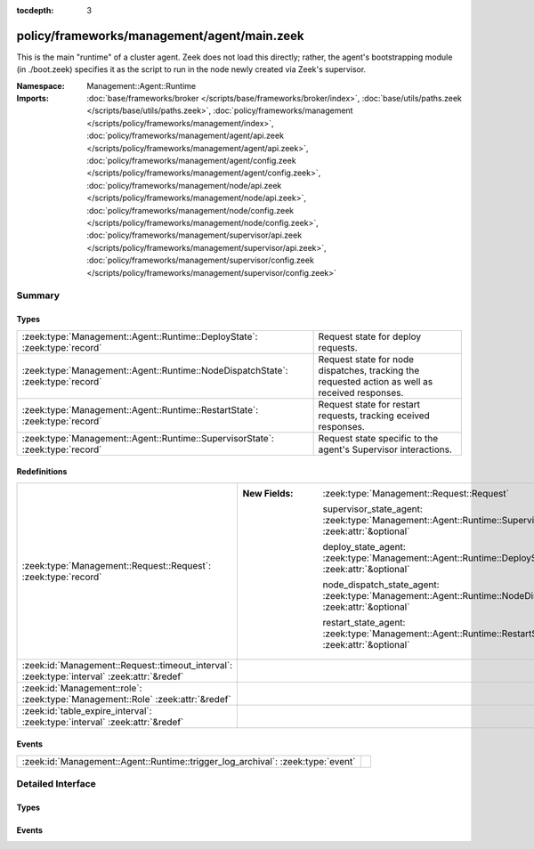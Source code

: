 :tocdepth: 3

policy/frameworks/management/agent/main.zeek
============================================
.. zeek:namespace:: Management::Agent::Runtime

This is the main "runtime" of a cluster agent. Zeek does not load this
directly; rather, the agent's bootstrapping module (in ./boot.zeek)
specifies it as the script to run in the node newly created via Zeek's
supervisor.

:Namespace: Management::Agent::Runtime
:Imports: :doc:`base/frameworks/broker </scripts/base/frameworks/broker/index>`, :doc:`base/utils/paths.zeek </scripts/base/utils/paths.zeek>`, :doc:`policy/frameworks/management </scripts/policy/frameworks/management/index>`, :doc:`policy/frameworks/management/agent/api.zeek </scripts/policy/frameworks/management/agent/api.zeek>`, :doc:`policy/frameworks/management/agent/config.zeek </scripts/policy/frameworks/management/agent/config.zeek>`, :doc:`policy/frameworks/management/node/api.zeek </scripts/policy/frameworks/management/node/api.zeek>`, :doc:`policy/frameworks/management/node/config.zeek </scripts/policy/frameworks/management/node/config.zeek>`, :doc:`policy/frameworks/management/supervisor/api.zeek </scripts/policy/frameworks/management/supervisor/api.zeek>`, :doc:`policy/frameworks/management/supervisor/config.zeek </scripts/policy/frameworks/management/supervisor/config.zeek>`

Summary
~~~~~~~
Types
#####
=============================================================================== ================================================================
:zeek:type:`Management::Agent::Runtime::DeployState`: :zeek:type:`record`       Request state for deploy requests.
:zeek:type:`Management::Agent::Runtime::NodeDispatchState`: :zeek:type:`record` Request state for node dispatches, tracking the requested action
                                                                                as well as received responses.
:zeek:type:`Management::Agent::Runtime::RestartState`: :zeek:type:`record`      Request state for restart requests, tracking eceived responses.
:zeek:type:`Management::Agent::Runtime::SupervisorState`: :zeek:type:`record`   Request state specific to the agent's Supervisor interactions.
=============================================================================== ================================================================

Redefinitions
#############
=========================================================================================== ==============================================================================================================
:zeek:type:`Management::Request::Request`: :zeek:type:`record`                              
                                                                                            
                                                                                            :New Fields: :zeek:type:`Management::Request::Request`
                                                                                            
                                                                                              supervisor_state_agent: :zeek:type:`Management::Agent::Runtime::SupervisorState` :zeek:attr:`&optional`
                                                                                            
                                                                                              deploy_state_agent: :zeek:type:`Management::Agent::Runtime::DeployState` :zeek:attr:`&optional`
                                                                                            
                                                                                              node_dispatch_state_agent: :zeek:type:`Management::Agent::Runtime::NodeDispatchState` :zeek:attr:`&optional`
                                                                                            
                                                                                              restart_state_agent: :zeek:type:`Management::Agent::Runtime::RestartState` :zeek:attr:`&optional`
:zeek:id:`Management::Request::timeout_interval`: :zeek:type:`interval` :zeek:attr:`&redef` 
:zeek:id:`Management::role`: :zeek:type:`Management::Role` :zeek:attr:`&redef`              
:zeek:id:`table_expire_interval`: :zeek:type:`interval` :zeek:attr:`&redef`                 
=========================================================================================== ==============================================================================================================

Events
######
=============================================================================== =
:zeek:id:`Management::Agent::Runtime::trigger_log_archival`: :zeek:type:`event` 
=============================================================================== =


Detailed Interface
~~~~~~~~~~~~~~~~~~
Types
#####
.. zeek:type:: Management::Agent::Runtime::DeployState
   :source-code: policy/frameworks/management/agent/main.zeek 35 39

   :Type: :zeek:type:`record`

      nodes_pending: :zeek:type:`set` [:zeek:type:`string`]
         Zeek cluster nodes the provided configuration requested
         and which have not yet checked in with the agent.

   Request state for deploy requests.

.. zeek:type:: Management::Agent::Runtime::NodeDispatchState
   :source-code: policy/frameworks/management/agent/main.zeek 43 50

   :Type: :zeek:type:`record`

      action: :zeek:type:`vector` of :zeek:type:`string`
         The dispatched action. The first string is a command,
         any remaining strings its arguments.

      requests: :zeek:type:`set` [:zeek:type:`string`] :zeek:attr:`&default` = ``{  }`` :zeek:attr:`&optional`
         Request state for every node managed by this agent.

   Request state for node dispatches, tracking the requested action
   as well as received responses.

.. zeek:type:: Management::Agent::Runtime::RestartState
   :source-code: policy/frameworks/management/agent/main.zeek 53 57

   :Type: :zeek:type:`record`

      requests: :zeek:type:`set` [:zeek:type:`string`] :zeek:attr:`&default` = ``{  }`` :zeek:attr:`&optional`
         Request state for every node the agent asks the Supervisor
         to restart.

   Request state for restart requests, tracking eceived responses.

.. zeek:type:: Management::Agent::Runtime::SupervisorState
   :source-code: policy/frameworks/management/agent/main.zeek 25 32

   :Type: :zeek:type:`record`

      node: :zeek:type:`string` :zeek:attr:`&default` = ``""`` :zeek:attr:`&optional`
         Name of the node the Supervisor is acting on, if applicable.

      status: :zeek:type:`Supervisor::Status` :zeek:attr:`&optional`
         The result of a status request.

      restart_result: :zeek:type:`bool` :zeek:attr:`&optional`
         The result of a restart request.

   Request state specific to the agent's Supervisor interactions.

Events
######
.. zeek:id:: Management::Agent::Runtime::trigger_log_archival
   :source-code: policy/frameworks/management/agent/main.zeek 217 261

   :Type: :zeek:type:`event` (run_archival: :zeek:type:`bool` :zeek:attr:`&default` = ``T`` :zeek:attr:`&optional`)



